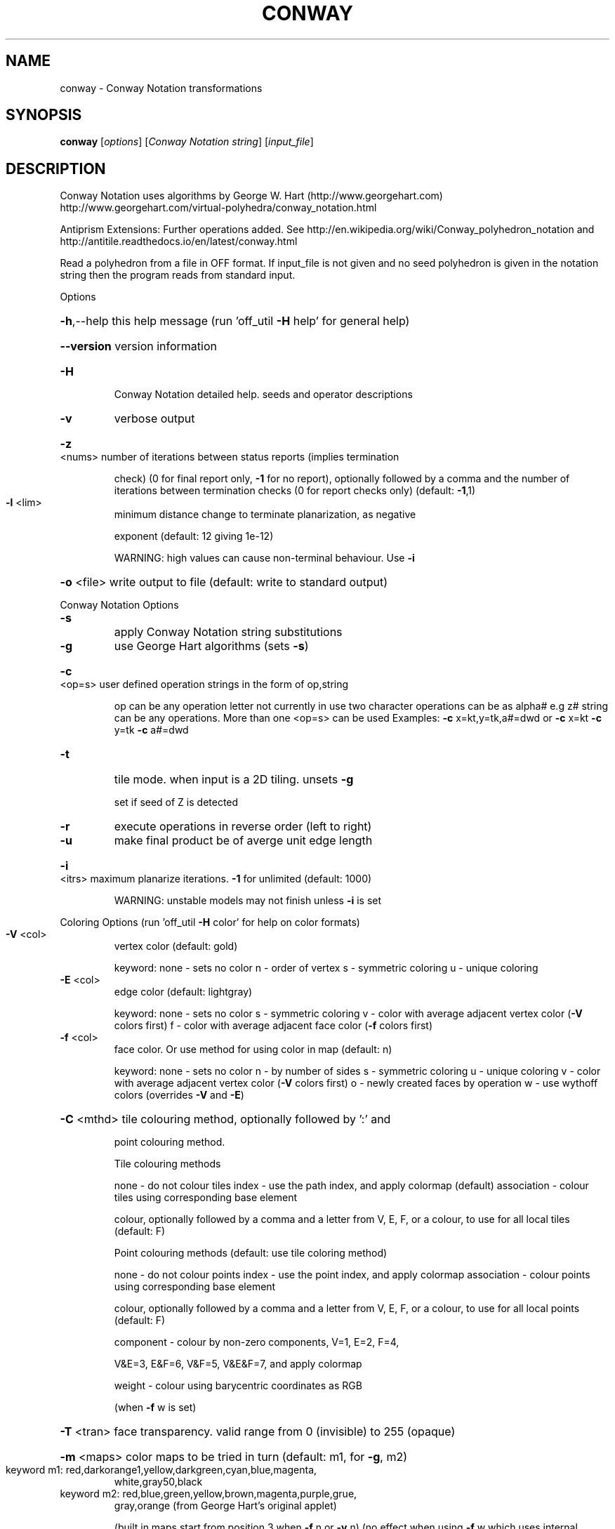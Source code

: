 .\" DO NOT MODIFY THIS FILE!  It was generated by help2man
.TH CONWAY  "1" " " "conway http://www.antiprism.com" "User Commands"
.SH NAME
conway - Conway Notation transformations
.SH SYNOPSIS
.B conway
[\fI\,options\/\fR] [\fI\,Conway Notation string\/\fR] [\fI\,input_file\/\fR]
.SH DESCRIPTION
Conway Notation uses algorithms by George W. Hart (http://www.georgehart.com)
http://www.georgehart.com/virtual\-polyhedra/conway_notation.html
.PP
Antiprism Extensions: Further operations added. See
http://en.wikipedia.org/wiki/Conway_polyhedron_notation
and
http://antitile.readthedocs.io/en/latest/conway.html
.PP
Read a polyhedron from a file in OFF format.
If input_file is not given and no seed polyhedron is given in the notation
string then the program reads from standard input.
.PP
Options
.HP
\fB\-h\fR,\-\-help this help message (run 'off_util \fB\-H\fR help' for general help)
.HP
\fB\-\-version\fR version information
.TP
\fB\-H\fR
Conway Notation detailed help. seeds and operator descriptions
.TP
\fB\-v\fR
verbose output
.HP
\fB\-z\fR <nums> number of iterations between status reports (implies termination
.IP
check) (0 for final report only, \fB\-1\fR for no report), optionally
followed by a comma and the number of iterations between
termination checks (0 for report checks only) (default: \fB\-1\fR,1)
.TP
\fB\-l\fR <lim>
minimum distance change to terminate planarization, as negative
.IP
exponent (default: 12 giving 1e\-12)
.IP
WARNING: high values can cause non\-terminal behaviour. Use \fB\-i\fR
.HP
\fB\-o\fR <file> write output to file (default: write to standard output)
.PP
Conway Notation Options
.TP
\fB\-s\fR
apply Conway Notation string substitutions
.TP
\fB\-g\fR
use George Hart algorithms (sets \fB\-s\fR)
.HP
\fB\-c\fR <op=s> user defined operation strings in the form of op,string
.IP
op can be any operation letter not currently in use
two character operations can be as alpha# e.g z#
string can be any operations. More than one <op=s> can be used
Examples: \fB\-c\fR x=kt,y=tk,a#=dwd or \fB\-c\fR x=kt \fB\-c\fR y=tk \fB\-c\fR a#=dwd
.TP
\fB\-t\fR
tile mode. when input is a 2D tiling. unsets \fB\-g\fR
.IP
set if seed of Z is detected
.TP
\fB\-r\fR
execute operations in reverse order (left to right)
.TP
\fB\-u\fR
make final product be of averge unit edge length
.HP
\fB\-i\fR <itrs> maximum planarize iterations. \fB\-1\fR for unlimited (default: 1000)
.IP
WARNING: unstable models may not finish unless \fB\-i\fR is set
.PP
Coloring Options (run 'off_util \fB\-H\fR color' for help on color formats)
.TP
\fB\-V\fR <col>
vertex color (default: gold)
.IP
keyword: none \- sets no color
n \- order of vertex
s \- symmetric coloring
u \- unique coloring
.TP
\fB\-E\fR <col>
edge color   (default: lightgray)
.IP
keyword: none \- sets no color
s \- symmetric coloring
v \- color with average adjacent vertex color (\fB\-V\fR colors first)
f \- color with average adjacent face color (\fB\-f\fR colors first)
.TP
\fB\-f\fR <col>
face color. Or use method for using color in map (default: n)
.IP
keyword: none \- sets no color
n \- by number of sides
s \- symmetric coloring
u \- unique coloring
v \- color with average adjacent vertex color (\fB\-V\fR colors first)
o \- newly created faces by operation
w \- use wythoff colors (overrides \fB\-V\fR and \fB\-E\fR)
.HP
\fB\-C\fR <mthd> tile colouring method, optionally followed by ':' and
.IP
point colouring method.
.IP
Tile colouring methods
.IP
none \- do not colour tiles
index \- use the path index, and apply colormap (default)
association \- colour tiles using corresponding base element
.IP
colour, optionally followed by a comma and a letter from V,
E, F, or a colour, to use for all local tiles (default: F)
.IP
Point colouring methods (default: use tile coloring method)
.IP
none \- do not colour points
index \- use the point index, and apply colormap
association \- colour points using corresponding base element
.IP
colour, optionally followed by a comma and a letter from V,
E, F, or a colour, to use for all local points (default: F)
.IP
component \- colour by non\-zero components, V=1, E=2, F=4,
.IP
V&E=3, E&F=6, V&F=5, V&E&F=7, and apply colormap
.IP
weight \- colour using barycentric coordinates as RGB
.IP
(when \fB\-f\fR w is set)
.HP
\fB\-T\fR <tran> face transparency. valid range from 0 (invisible) to 255 (opaque)
.HP
\fB\-m\fR <maps> color maps to be tried in turn (default: m1, for \fB\-g\fR, m2)
.TP
keyword m1: red,darkorange1,yellow,darkgreen,cyan,blue,magenta,
white,gray50,black
.TP
keyword m2: red,blue,green,yellow,brown,magenta,purple,grue,
gray,orange (from George Hart's original applet)
.IP
(built in maps start from position 3 when \fB\-f\fR n or \fB\-v\fR n)
(no effect when using \fB\-f\fR w which uses internal wythoff maps)
.SH "SEE ALSO"
The full documentation for
.B conway
is maintained as a Texinfo manual.  If the
.B info
and
.B conway
programs are properly installed at your site, the command
.IP
.B info conway
.PP
should give you access to the complete manual.

